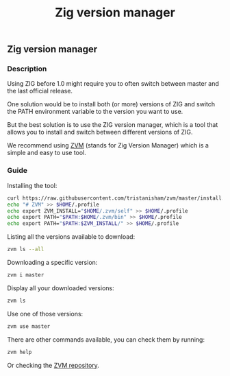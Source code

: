 #+title: Zig version manager
#+weight: 5

** Zig version manager
*** Description
Using ZIG before 1.0 might require you to often switch between master and the last official release.

One solution would be to install both (or more) versions of ZIG and switch the PATH environment variable to the version you want to use.

But the best solution is to use the ZIG version manager, which is a tool that allows you to install and switch between different versions of ZIG.

We recommend using [[https://github.com/tristanisham/zvm][ZVM]] (stands for Zig Version Manager) which is a simple and easy to use tool.

*** Guide
Installing the tool:
#+begin_src bash
  curl https://raw.githubusercontent.com/tristanisham/zvm/master/install.sh | bash
  echo "# ZVM" >> $HOME/.profile
  echo export ZVM_INSTALL="$HOME/.zvm/self" >> $HOME/.profile
  echo export PATH="$PATH:$HOME/.zvm/bin" >> $HOME/.profile
  echo export PATH="$PATH:$ZVM_INSTALL/" >> $HOME/.profile
#+end_src

Listing all the versions available to download:
#+begin_src bash
  zvm ls --all
#+end_src

Downloading a specific version:
#+begin_src bash
  zvm i master
#+end_src

Display all your downloaded versions:
#+begin_src bash
  zvm ls
#+end_src

Use one of those versions:
#+begin_src bash
  zvm use master
#+end_src

There are other commands available, you can check them by running: 
#+begin_src bash
  zvm help
#+end_src
Or checking the [[https://github.com/tristanisham/zvm][ZVM repository]].

